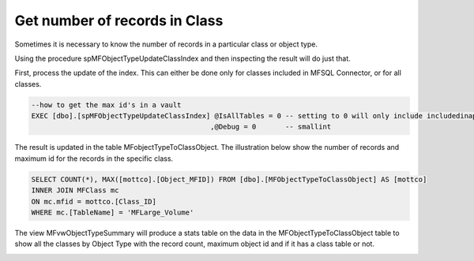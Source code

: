 Get number of records in Class
==============================

Sometimes it is necessary to know the number of records in a particular
class or object type.

Using the procedure spMFObjectTypeUpdateClassIndex and then inspecting
the result will do just that.

First, process the update of the index. This can either be done only for
classes included in MFSQL Connector, or for all classes.

.. code:: sql

    --how to get the max id's in a vault
    EXEC [dbo].[spMFObjectTypeUpdateClassIndex] @IsAllTables = 0 -- setting to 0 will only include includedinapp class tables
                                               ,@Debug = 0       -- smallint

The result is updated in the table MFobjectTypeToClassObject. The
illustration below show the number of records and maximum id for the
records in the specific class.

.. code:: sql

    SELECT COUNT(*), MAX([mottco].[Object_MFID]) FROM [dbo].[MFObjectTypeToClassObject] AS [mottco] 
    INNER JOIN MFClass mc
    ON mc.mfid = mottco.[Class_ID]
    WHERE mc.[TableName] = 'MFLarge_Volume'

The view MFvwObjectTypeSummary will produce a stats table on the data in
the MFObjectTypeToClassObject table to show all the classes by Object
Type with the record count, maximum object id and if it has a class
table or not.

|image0|

.. |image0| image:: img_1.png
